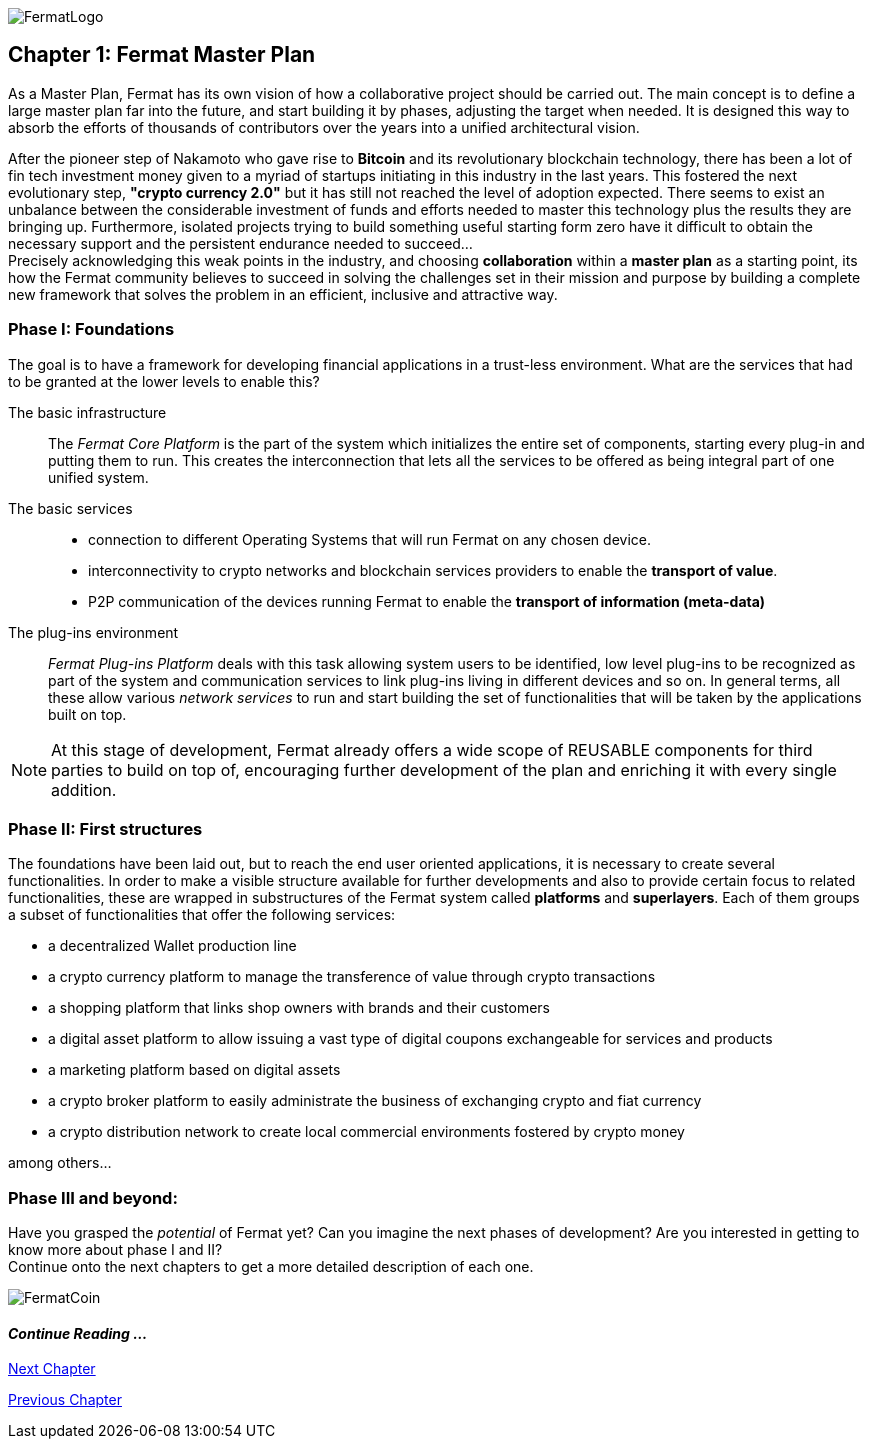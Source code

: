 :numbered!:
image::https://raw.githubusercontent.com/bitDubai/media-kit/master/MediaKit/Fermat%20Branding/Fermat%20Logotype/Fermat_Logo_3D.png[FermatLogo]

== Chapter 1: Fermat Master Plan

As a Master Plan, Fermat has its own vision of how a collaborative project should be carried out. The main concept is to define a large master plan far into the future, and start building it by phases, adjusting the target when needed. It is designed this way to absorb the efforts of thousands of contributors over the years into a unified architectural vision. +

After the pioneer step of Nakamoto who gave rise to *Bitcoin* and its revolutionary blockchain technology, there has been a lot of fin tech investment money given to a myriad of startups initiating in this industry in the last years. This fostered the next evolutionary step, *"crypto currency 2.0"* but it has still not reached the level of adoption expected. There seems to exist an unbalance between the considerable investment of funds and efforts needed to master this technology plus the results they are bringing up. Furthermore, isolated projects trying to build something useful starting form zero have it difficult to obtain the necessary support and the persistent endurance needed to succeed... + 
Precisely acknowledging this weak points in the industry, and choosing *collaboration* within a *master plan* as a starting point, its how the Fermat community believes to succeed in solving the challenges set in their mission and purpose by building a complete new framework that solves the problem in an efficient, inclusive and attractive way.

=== Phase I: Foundations 
The goal is to have a framework for developing financial applications in a trust-less environment. What are the services that had to be granted at the lower levels to enable this?

The basic infrastructure ::  
The _Fermat Core Platform_ is the part of the system which initializes the entire set of components, starting every plug-in and putting them to run. This creates the interconnection that lets all the services to be offered as being integral part of one unified system.
The basic services ::
** connection to different Operating Systems that will run Fermat on any chosen device.
** interconnectivity to crypto networks and blockchain services providers to enable the *transport of value*.
** P2P communication of the devices running Fermat to enable the *transport of information (meta-data)*
The plug-ins environment ::
_Fermat Plug-ins Platform_ deals with this task allowing system users to be identified, low level plug-ins to be recognized as part of the system and communication services to link plug-ins living in different devices and so on. In general terms, all these allow various _network services_ to run and start building the set of functionalities that will be taken by the applications built on top.

NOTE: At this stage of development, Fermat already offers a wide scope of REUSABLE components for third parties to build on top of, encouraging further development of the plan and enriching it with every single addition.


=== Phase II: First structures
The foundations have been laid out, but to reach the end user oriented applications, it is necessary to create several functionalities. In order to make a visible structure available for further developments and also to provide certain focus to related functionalities, these are wrapped in substructures of the Fermat system called *platforms* and *superlayers*. Each of them groups a subset of functionalities that offer the following services: 

* a decentralized Wallet production line
* a crypto currency platform to manage the transference of value through crypto transactions
* a shopping platform that links shop owners with brands and their customers 
* a digital asset platform to allow issuing a vast type of digital coupons exchangeable for services and products
* a marketing platform based on digital assets
* a crypto broker platform to easily administrate the business of exchanging crypto and fiat currency
* a crypto distribution network to create local commercial environments fostered by crypto money

among others...
    
=== Phase III and beyond: 
Have you grasped the _potential_ of Fermat yet? Can you imagine the next phases of development?
Are you interested in getting to know more about phase I and II? + 
Continue onto the next chapters to get a more detailed description of each one.

:numbered!:

image::https://raw.githubusercontent.com/bitDubai/media-kit/master/MediaKit/Coins/Fermat%20Bitcoin/PerspView/1/Front_MedQ_1280x720.jpg[FermatCoin]
  
==== _Continue Reading ..._

link:book-chapter-02.asciidoc[Next Chapter]

link:book-chapter-00(intro).asciidoc[Previous Chapter]

